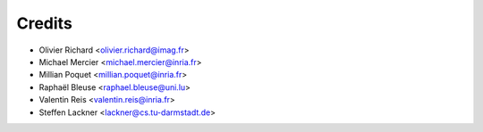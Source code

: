 =======
Credits
=======

* Olivier Richard <olivier.richard@imag.fr>
* Michael Mercier <michael.mercier@inria.fr>
* Millian Poquet <millian.poquet@inria.fr>
* Raphaël Bleuse <raphael.bleuse@uni.lu>
* Valentin Reis <valentin.reis@inria.fr>
* Steffen Lackner <lackner@cs.tu-darmstadt.de>
